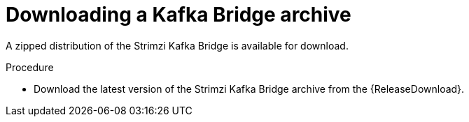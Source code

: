 // Module included in the following assemblies:
//
// assembly-kafka-bridge-quickstart.adoc

[id='proc-downloading-kafka-bridge-{context}']

= Downloading a Kafka Bridge archive

[role="_abstract"]
A zipped distribution of the Strimzi Kafka Bridge is available for download.

.Procedure

- Download the latest version of the Strimzi Kafka Bridge archive from the {ReleaseDownload}.
